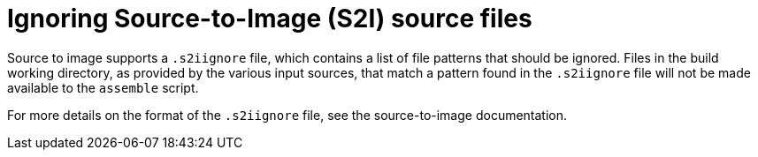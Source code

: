 // Module included in the following assemblies:
// * builds/build-strategies.adoc

[id="builds-strategy-s2i-ignore-source-files_{context}"]
= Ignoring Source-to-Image (S2I) source files

Source to image supports a `.s2iignore` file, which contains a list of file
patterns that should be ignored. Files in the build working directory, as
provided by the various input sources, that match a pattern found in the
`.s2iignore` file will not be made available to the `assemble` script.

For more details on the format of the `.s2iignore` file, see the source-to-image
documentation.


//[NOTE]
//====
// This module needs specific instructions and examples.
//====
